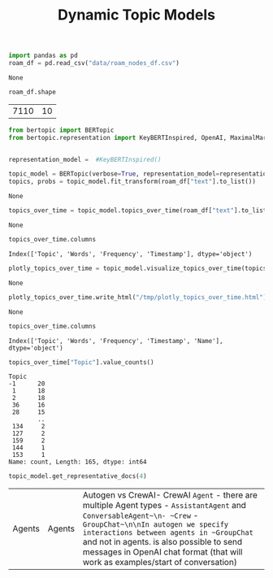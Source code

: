 #+title: Dynamic Topic Models

#+BEGIN_SRC python :session dynamic_topic_models.org  :exports both
import pandas as pd
roam_df = pd.read_csv("data/roam_nodes_df.csv")
#+END_SRC

#+RESULTS:
: None

#+BEGIN_SRC python :session dynamic_topic_models.org  :exports both
roam_df.shape
#+END_SRC

#+RESULTS:
| 7110 | 10 |

#+BEGIN_SRC python :session dynamic_topic_models.org  :exports both :async
from bertopic import BERTopic
from bertopic.representation import KeyBERTInspired, OpenAI, MaximalMarginalRelevance


representation_model =  #KeyBERTInspired()

topic_model = BERTopic(verbose=True, representation_model=representation_model)
topics, probs = topic_model.fit_transform(roam_df["text"].to_list())
#+END_SRC

#+RESULTS:
: None

#+BEGIN_SRC python :session dynamic_topic_models.org  :exports both :async
topics_over_time = topic_model.topics_over_time(roam_df["text"].to_list(), roam_df["creation_date"], nr_bins=20)
#+END_SRC

#+RESULTS:
: None

#+BEGIN_SRC python :session dynamic_topic_models.org  :exports both
topics_over_time.columns
#+END_SRC

#+RESULTS:
: Index(['Topic', 'Words', 'Frequency', 'Timestamp'], dtype='object')

#+BEGIN_SRC python :session dynamic_topic_models.org  :exports both
plotly_topics_over_time = topic_model.visualize_topics_over_time(topics_over_time, top_n_topics=20)
#+END_SRC

#+RESULTS:
: None

#+BEGIN_SRC python :session dynamic_topic_models.org  :exports both
plotly_topics_over_time.write_html("/tmp/plotly_topics_over_time.html")
#+END_SRC

#+RESULTS:
: None

#+BEGIN_SRC python :session dynamic_topic_models.org  :exports both
topics_over_time.columns
#+END_SRC

#+RESULTS:
: Index(['Topic', 'Words', 'Frequency', 'Timestamp', 'Name'], dtype='object')

#+BEGIN_SRC python :session dynamic_topic_models.org  :exports both
topics_over_time["Topic"].value_counts()
#+END_SRC

#+RESULTS:
#+begin_example
Topic
-1      20
 1      18
 2      18
 36     16
 28     15
        ..
 134     2
 127     2
 159     2
 144     1
 153     1
Name: count, Length: 165, dtype: int64
#+end_example

#+BEGIN_SRC python :session dynamic_topic_models.org  :exports both
topic_model.get_representative_docs(4)
#+END_SRC

#+RESULTS:
| Agents\n\n | Agents\n | Autogen vs CrewAI\n\n- CrewAI ~Agent~ - there are multiple Agent types - ~AssistantAgent~ and ~ConversableAgent~\n- ~Crew~ - ~GroupChat~\n\nIn autogen we specify interactions between agents in ~GroupChat~ and not in agents.\n\nIt is also possible to send messages in OpenAI chat format (that will work as examples/start of conversation)\n |

